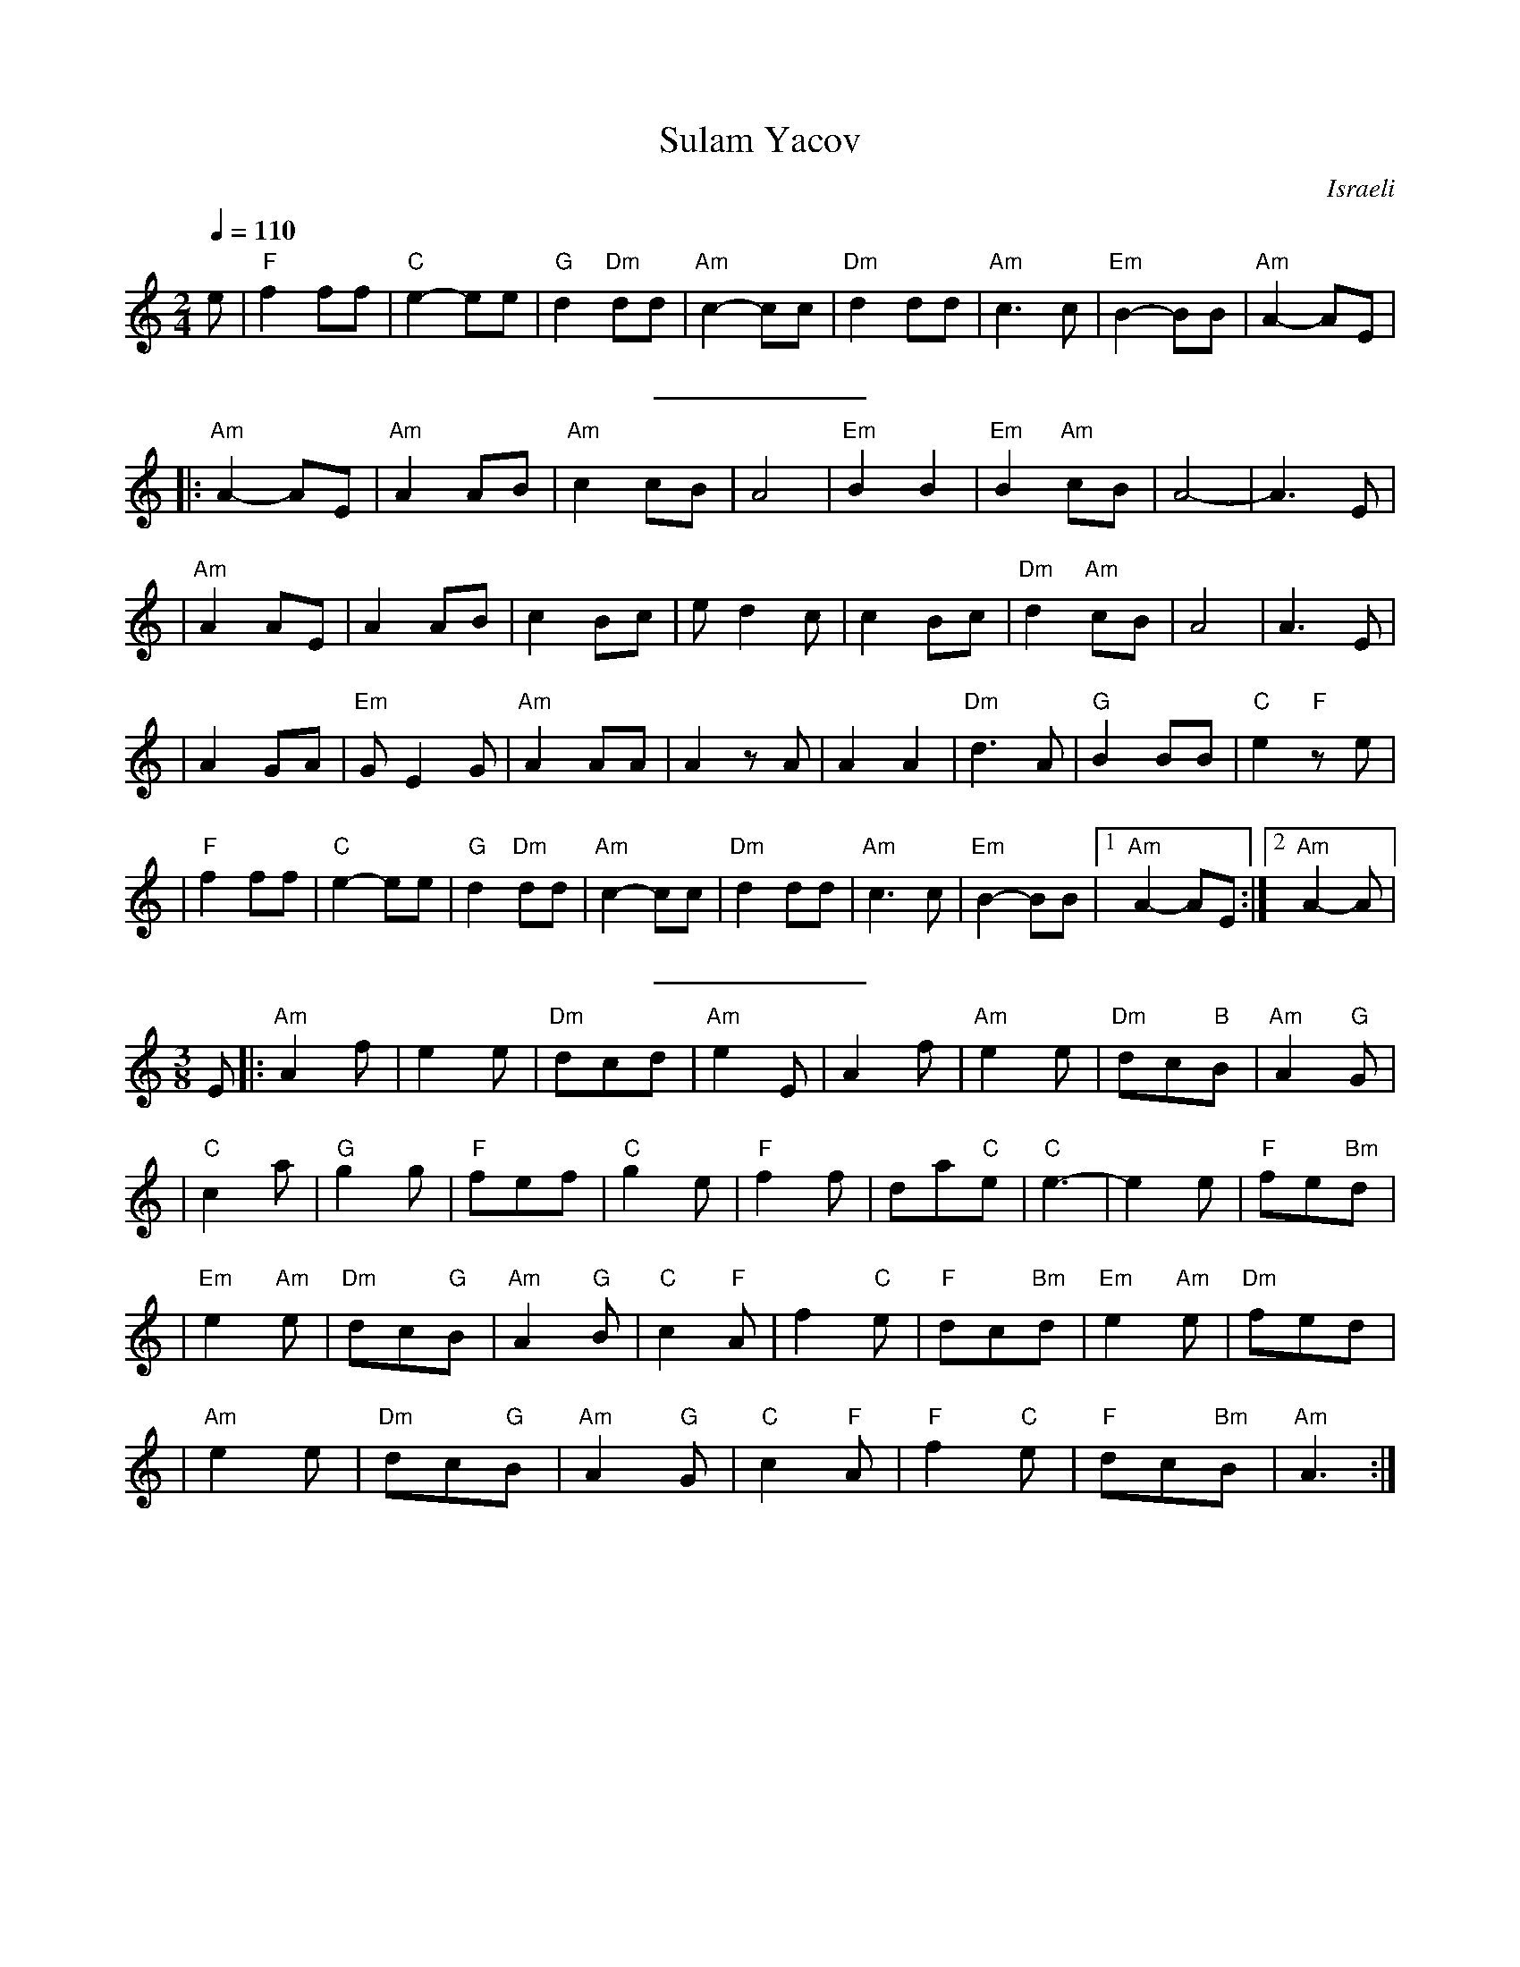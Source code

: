X: 1
T:Sulam Yacov
O:Israeli
A:Nurat Hirsch
L:1/8
M:2/4
Q:1/4=110
F:http://ifdo.pugmarks.com/~seymour/runabc/isra.abc	 2007-03-29 20:25:05 UT
K:Am
e \
| "F"f2 ff | "C"e2-ee | "G"d2 "Dm"dd | "Am"c2-cc \
| "Dm"d2 dd | "Am"c3 c | "Em"B2-BB | "Am"A2-AE |
%%sep 10 10
|: "Am"A2-AE | "Am"A2AB | "Am"c2cB | A4 | "Em"B2 B2 \
| "Em"B2 "Am"cB | A4- | A3 E |
| "Am"A2 AE | A2 AB | c2 Bc | e d2 c | c2 Bc      \
| "Dm"d2 "Am"cB | A4 | A3 E |
| A2 GA | "Em"G E2G | "Am"A2 AA | A2zA | A2 A2     \
| "Dm"d3A | "G"B2 BB | "C"e2 "F"ze |
| "F"f2 ff | "C"e2-ee | "G"d2 "Dm"dd | "Am"c2-cc | "Dm"d2 dd  \
| "Am"c3 c | "Em"B2-BB |[1 "Am"A2-AE :|[2 "Am"A2-A |
%%sep 10 10
M:3/8
L:1/8
E \
|: "Am"A2 f | e2 e | "Dm"dcd | "Am"e2 E  \
| A2 f | "Am"e2 e | "Dm"dc"B"B | "Am"A2 "G"G |
| "C"c2 a | "G"g2 g | "F"fef | "C"g2 e | "F"f2 f   \
| da"C"e | "C"e3- | e2 e | "F"fe"Bm"d |
| "Em"e2 "Am"e | "Dm"dc"G"B | "Am"A2 "G"B | "C"c2 "F"A | f2  "C"e   \
| "F"dc"Bm"d | "Em"e2 "Am"e | "Dm"fed |
| "Am"e2 e | "Dm"dc"G"B | "Am"A2 "G"G | "C"c2 "F"A | "F"f2 "C"e\
| "F"dc"Bm"B | "Am"A3 :|
